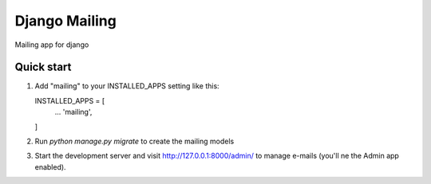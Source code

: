 ==============
Django Mailing
==============

Mailing app for django

Quick start
-----------

1. Add "mailing" to your INSTALLED_APPS setting like this::

   INSTALLED_APPS = [
       ...
       'mailing',
   ]

2. Run `python manage.py migrate` to create the mailing models

3. Start the development server and visit http://127.0.0.1:8000/admin/
   to manage e-mails (you'll ne the Admin app enabled).
